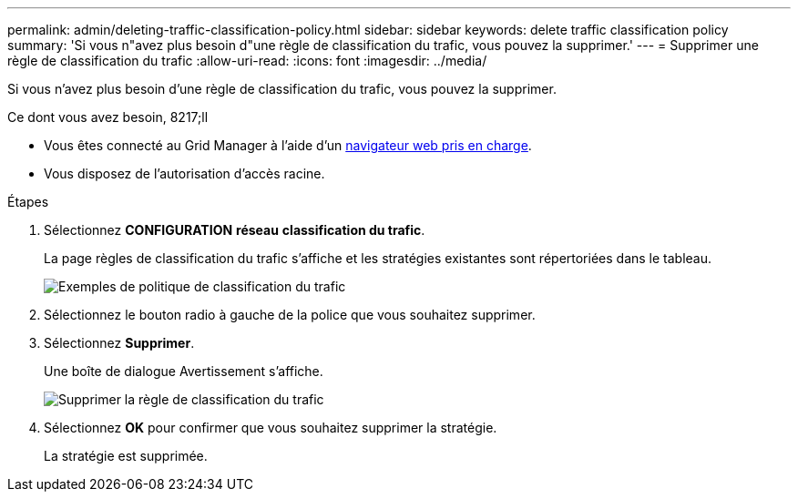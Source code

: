 ---
permalink: admin/deleting-traffic-classification-policy.html 
sidebar: sidebar 
keywords: delete traffic classification policy 
summary: 'Si vous n"avez plus besoin d"une règle de classification du trafic, vous pouvez la supprimer.' 
---
= Supprimer une règle de classification du trafic
:allow-uri-read: 
:icons: font
:imagesdir: ../media/


[role="lead"]
Si vous n'avez plus besoin d'une règle de classification du trafic, vous pouvez la supprimer.

.Ce dont vous avez besoin, 8217;ll
* Vous êtes connecté au Grid Manager à l'aide d'un xref:../admin/web-browser-requirements.adoc[navigateur web pris en charge].
* Vous disposez de l'autorisation d'accès racine.


.Étapes
. Sélectionnez *CONFIGURATION* *réseau* *classification du trafic*.
+
La page règles de classification du trafic s'affiche et les stratégies existantes sont répertoriées dans le tableau.

+
image::../media/traffic_classification_policies_main_screen_w_examples.png[Exemples de politique de classification du trafic]

. Sélectionnez le bouton radio à gauche de la police que vous souhaitez supprimer.
. Sélectionnez *Supprimer*.
+
Une boîte de dialogue Avertissement s'affiche.

+
image::../media/traffic_classification_policy_delete.png[Supprimer la règle de classification du trafic]

. Sélectionnez *OK* pour confirmer que vous souhaitez supprimer la stratégie.
+
La stratégie est supprimée.


